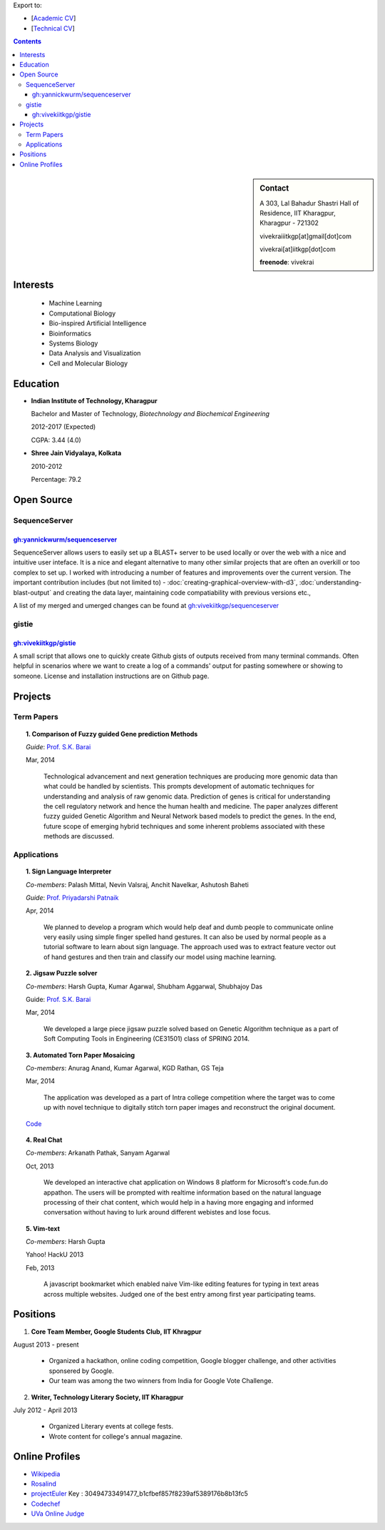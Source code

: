 .. title: Resume
.. slug: resume
.. date: 2014/05/01 17:29:12
.. tags: 
.. link: 
.. description: Resume - Vivek Rai


Export to:

* [`Academic CV <https://github.com/vivekiitkgp/resume/raw/master/academic_resume.pdf>`_]
* [`Technical CV <https://github.com/vivekiitkgp/resume/raw/master/resume.pdf>`_]

.. contents:: Contents

.. sidebar:: Contact 

    A 303, Lal Bahadur Shastri Hall of Residence, IIT Kharagpur, Kharagpur - 721302

    vivekraiiitkgp[at]gmail[dot]com

    vivekrai[at]iitkgp[dot]com

    **freenode**: vivekrai


Interests
=========
    * Machine Learning
    * Computational Biology
    * Bio-inspired Artificial Intelligence
    * Bioinformatics
    * Systems Biology
    * Data Analysis and Visualization
    * Cell and Molecular Biology

Education
=========
.. class:: multiple

    * **Indian Institute of Technology, Kharagpur**

      Bachelor and Master of Technology, *Biotechnology and Biochemical Engineering*

      2012-2017 (Expected)

      CGPA: 3.44 (4.0)

    * **Shree Jain Vidyalaya, Kolkata**

      2010-2012

      Percentage: 79.2


Open Source
===========

SequenceServer
##############

`gh:yannickwurm/sequenceserver <https://github.com/yannickwurm/sequenserver>`_
------------------------------------------------------------------------------

SequenceServer allows users to easily set up a BLAST+ server to be used locally
or over the web with a nice and intuitive user inteface. It is a nice and
elegant alternative to many other similar projects that are often an overkill
or too complex to set up. I worked with introducing a number of features and
improvements over the current version. The important contribution includes (but
not limited to) - :doc:`creating-graphical-overview-with-d3`,
:doc:`understanding-blast-output` and creating the data layer, maintaining code
compatiability with previous versions etc.,

A list of my merged and umerged changes can be found at
`gh:vivekiitkgp/sequenceserver
<https://github.com/vivekiitkgp/sequenceserver>`_

gistie
######

`gh:vivekiitkgp/gistie <https://github.com/vivekiitkgp/gistie>`_
----------------------------------------------------------------

A small script that allows one to quickly create Github gists of outputs received from many
terminal commands. Often helpful in scenarios where we want to create a log of a commands' output
for pasting somewhere or showing to someone. License and installation instructions are on Github page.

Projects
========

Term Papers
###########
.. topic:: 1. **Comparison of Fuzzy guided Gene prediction Methods**

    *Guide*: `Prof. S.K. Barai`_

    Mar, 2014

        Technological advancement and next generation techniques are producing
        more genomic data than what could be handled by scientists. This
        prompts development of automatic techniques for understanding and
        analysis of raw genomic data. Prediction of genes is critical for
        understanding the cell regulatory network and hence the human health
        and medicine.  The paper analyzes different fuzzy guided Genetic
        Algorithm and Neural Network based models to predict the genes. In the
        end, future scope of emerging hybrid techniques and some inherent
        problems associated with these methods are discussed.

Applications
############
.. topic:: 1. **Sign Language Interpreter**

  *Co-members*: Palash Mittal, Nevin Valsraj, Anchit Navelkar, Ashutosh Baheti

  *Guide*: `Prof. Priyadarshi Patnaik`_

  Apr, 2014

      We planned to develop a program which would help deaf and dumb people to
      communicate online very easily using simple finger spelled hand gestures.
      It can also be used by normal people as a tutorial software to learn about
      sign language. The approach used was to extract feature vector out of hand
      gestures and then train and classify our model using machine learning.

.. topic::  2. **Jigsaw Puzzle solver**

  *Co-members*: Harsh Gupta, Kumar Agarwal, Shubham Aggarwal, Shubhajoy Das

  Guide: `Prof. S.K. Barai`_

  Mar, 2014

      We developed a large piece jigsaw puzzle solved based on Genetic Algorithm
      technique as a part of Soft Computing Tools in Engineering (CE31501) class of
      SPRING 2014.

.. topic:: 3. **Automated Torn Paper Mosaicing**

  *Co-members*: Anurag Anand, Kumar Agarwal, KGD Rathan, GS Teja

  Mar, 2014

      The application was developed as a part of Intra college competition
      where the target was to come up with novel technique to digitally stitch
      torn paper images and reconstruct the original document. 

  `Code <https://github.com/anuraganand/OpenSoft-2014>`_

.. topic:: 4. **Real Chat**

  *Co-members*: Arkanath Pathak, Sanyam Agarwal

  Oct, 2013

      We developed an interactive chat application on Windows 8 platform for
      Microsoft's code.fun.do appathon. The users will be prompted with
      realtime information based on the natural language processing of their
      chat content, which would help in a having more engaging and informed
      conversation without having to lurk around different webistes and lose
      focus.

.. topic:: 5. **Vim-text**

  *Co-members*: Harsh Gupta

  Yahoo! HackU 2013

  Feb, 2013

      A javascript bookmarket which enabled naive Vim-like editing features for typing in
      text areas across multiple websites. Judged one of the best entry among first year 
      participating teams.


Positions
=========
1. **Core Team Member, Google Students Club, IIT Khragpur**

August 2013 - present

  * Organized a hackathon, online coding competition, Google blogger
    challenge, and other activities sponsered by Google.
  * Our team was among the two winners from India for Google Vote Challenge.

2. **Writer, Technology Literary Society, IIT Kharagpur**

July 2012 - April 2013

  * Organized Literary events at college fests.
  * Wrote content for college's annual magazine.

Online Profiles
===============
* `Wikipedia`_
* `Rosalind`_
* `projectEuler`_ Key : 30494733491477_b1cfbef857f8239af5389176b8b13fc5
* `Codechef`_
* `UVa Online Judge`_

.. _`UVa Online Judge`: http://uhunt.felix-halim.net/id/279909`
.. _`Wikipedia`: https://en.wikipedia.org/wiki/User:Vivek_Rai
.. _`Rosalind`: http://rosalind.info/users/vivekiitkgp/
.. _`projectEuler`: http://projecteuler.net/progress=vivekiitkgp
.. _`Codechef`: http://codechef.com/users/vivekiitkgp/
.. _`Prof. Priyadarshi Patnaik`: http://www.iitkgp.ac.in/fac-profiles/showprofile.php?empcode=aYmVX
.. _`Prof. S.K. Barai`: http://www.iitkgp.ac.in/fac-profiles/showprofile.php?empcode=aZmXW
